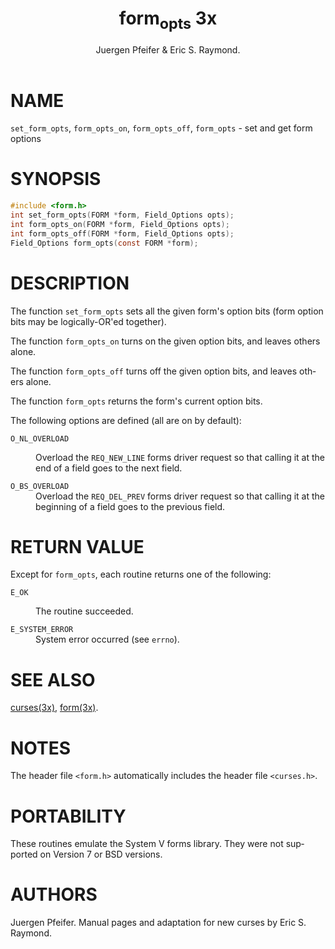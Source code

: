 #+TITLE: form_opts 3x
#+AUTHOR: Juergen Pfeifer & Eric S. Raymond.
#+LANGUAGE: en
#+STARTUP: showall

* NAME

  =set_form_opts=, =form_opts_on=, =form_opts_off=, =form_opts= - set
  and get form options

* SYNOPSIS

  #+BEGIN_SRC c
    #include <form.h>
    int set_form_opts(FORM *form, Field_Options opts);
    int form_opts_on(FORM *form, Field_Options opts);
    int form_opts_off(FORM *form, Field_Options opts);
    Field_Options form_opts(const FORM *form);
  #+END_SRC

* DESCRIPTION

  The function =set_form_opts= sets all the given form's option bits
  (form option bits may be logically-OR'ed together).

  The function =form_opts_on= turns on the given option bits, and
  leaves others alone.

  The function =form_opts_off= turns off the given option bits, and
  leaves others alone.

  The function =form_opts= returns the form's current option bits.

  The following options are defined (all are on by default):

  - =O_NL_OVERLOAD= ::

    Overload the =REQ_NEW_LINE= forms driver request so that calling
    it at the end of a field goes to the next field.

  - =O_BS_OVERLOAD= ::

    Overload the =REQ_DEL_PREV= forms driver request so that calling
    it at the beginning of a field goes to the previous field.

* RETURN VALUE

  Except for =form_opts=, each routine returns one of the following:

  - =E_OK=           :: The routine succeeded.

  - =E_SYSTEM_ERROR= :: System error occurred (see =errno=).

* SEE ALSO

  [[file:ncurses.3x.org][curses(3x)]], [[file:form.3x.org][form(3x)]].

* NOTES

  The header file =<form.h>= automatically includes the header file
  =<curses.h>=.

* PORTABILITY

  These routines emulate the System V forms library.  They were not
  supported on Version 7 or BSD versions.

* AUTHORS

  Juergen Pfeifer.  Manual pages and adaptation for new curses by Eric
  S. Raymond.
